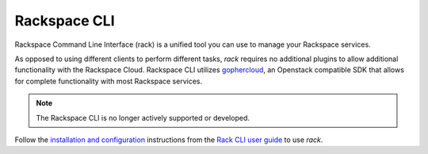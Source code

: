 .. _rack:

^^^^^^^^^^^^^
Rackspace CLI
^^^^^^^^^^^^^

Rackspace Command Line Interface (rack) is a unified tool you can use to manage 
your Rackspace services. 

As opposed to using different clients to perform different tasks, *rack* requires
no additional plugins to allow additional functionality with the Rackspace Cloud.
Rackspace CLI utilizes `gophercloud <http://gophercloud.io/>`__, an Openstack
compatible SDK that allows for complete functionality with most Rackspace services.

.. note::

    The Rackspace CLI is no longer actively supported or developed.

Follow the `installation and configuration <https://developer.rackspace.com/docs/rack-cli/configuration/>`__
instructions from the `Rack CLI user guide <https://developer.rackspace.com/docs/rack-cli/>`__ to use *rack*.
